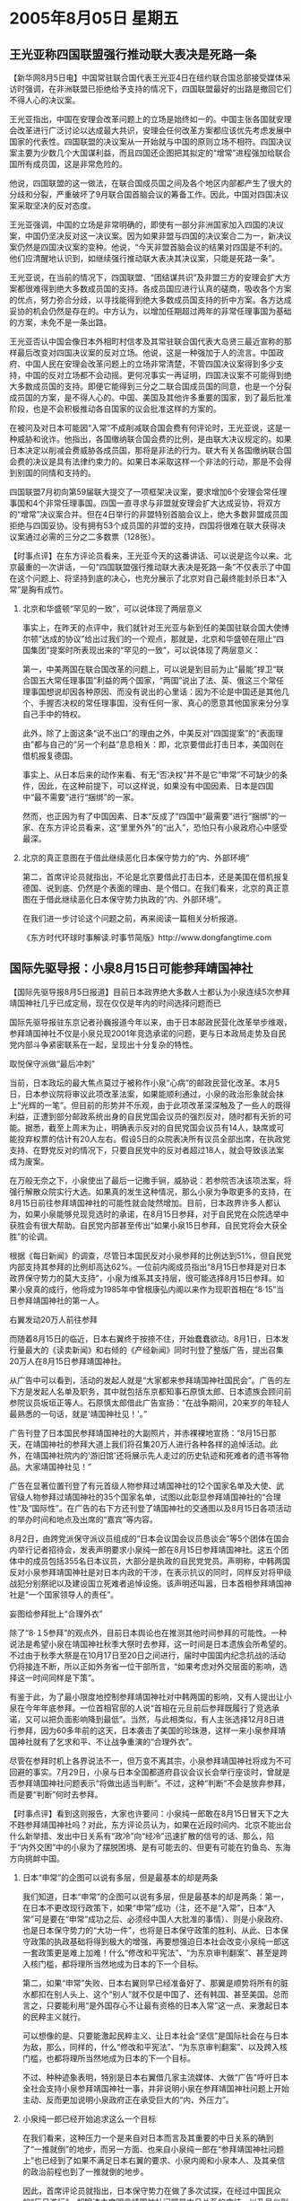 # -*- org -*-

# Time-stamp: <2011-08-04 19:19:04 Thursday by ldw>

#+OPTIONS: ^:nil author:nil timestamp:nil creator:nil H:2

#+STARTUP: indent

* 2005年8月05日 星期五




** 王光亚称四国联盟强行推动联大表决是死路一条




【新华网8月5日电】中国常驻联合国代表王光亚4日在纽约联合国总部接受媒体采访时强调，在非洲联盟已拒绝给予支持的情况下，四国联盟最好的出路是撤回它们不得人心的决议案。

王光亚指出，中国在安理会改革问题上的立场是始终如一的。中国主张各国就安理会改革进行广泛讨论以达成最大共识，安理会任何改革方案都应该优先考虑发展中国家的代表性。四国联盟的决议案从一开始就与中国的原则立场不相符。四国决议案主要为少数几个大国谋利益，而且四国还企图把其拟定的“增常”进程强加给联合国所有成员国，这是非常危险的。

他说，四国联盟的这一做法，在联合国成员国之间及各个地区内部都产生了很大的分歧和分裂，严重破坏了9月联合国首脑会议的筹备工作。因此，中国对四国决议案采取坚决的反对态度。

王光亚强调，中国的立场是非常明确的，即使有一部分非洲国家加入四国的决议案，中国仍坚决反对这一决议案。因为如果非盟与四国的决议案合二为一，新决议案仍然是四国决议案的变种。他说，“今天非盟首脑会议的结果对四国是不利的。他们应清醒地认识到，如继续强行推动联大表决其决议案，只能是死路一条”。

王光亚说，在当前的情况下，四国联盟、“团结谋共识”及非盟三方的安理会扩大方案都很难得到绝大多数成员国的支持。各成员国应进行认真的磋商，吸收各个方案的优点，努力弥合分歧，以寻找能得到绝大多数成员国支持的折中方案。各方达成妥协的机会仍然是存在的。中方认为，以增加任期超过两年的非常任理事国为基础的方案，未免不是一条出路。

王光亚否认中国会像日本外相町村信孝及其常驻联合国代表大岛贤三最近宣称的那样最后改变对四国决议案的反对立场。他说，这是一种强加于人的流言。中国政府、中国人民在安理会改革问题上的立场非常清楚，不管四国决议案得到多少支持，中国的反对立场都不会动摇。更何况事实一再证明，四国决议案不可能得到绝大多数成员国的支持。即便它能得到三分之二联合国成员国的同意，也是一个分裂成员国的方案，是不得人心的。中国、美国及其他许多重要的国家，到了最后批准阶段，也是不会积极推动各自国家的议会批准这样的方案的。

在被问及对日本可能因“入常”不成削减联合国会费有何评论时，王光亚说，这是一种威胁和讹诈。他指出，各国缴纳联合国会费的比例，是由联大决议规定的。如果日本决定以削减会费威胁各成员国，那将是非法的行为。联大有关各国缴纳联合国会费的决议是具有法律约束力的。如果日本采取这样一个非法的行动，那是不会得到别国的同情和支持的。

四国联盟7月初向第59届联大提交了一项框架决议案，要求增加6个安理会常任理事国和4个非常任理事国。四国一直寻求与非盟就安理会扩大达成妥协，将双方的“增常”决议案合并。但在4日举行的非盟特别首脑会议上，绝大多数非盟成员国拒绝与四国妥协。没有拥有53个成员国的非盟的支持，四国将很难在联大获得决议案通过必需的三分之二多数票（128张）。


【时事点评】在东方评论员看来，王光亚今天的这番讲话、可以说是迄今以来、北京最重的一次讲话，一句“四国联盟强行推动联大表决是死路一条”不仅表示了中国在这个问题上、将坚持到底的决心，也充分展示了北京对自己最终能封杀日本“入常”是胸有成竹。

*** 北京和华盛顿“罕见的一致”，可以说体现了两层意义

事实上，在昨天的点评中，我们就针对王光亚与新到任的美国驻联合国大使博尔顿“达成的协议”给出过我们的一个观点，那就是，北京和华盛顿在阻止“四国集团”提案时所表现出来的“罕见的一致”，可以说体现了两层意义：

第一，中美两国在联合国改革的问题上，可以说是到目前为止“最能”捍卫“联合国五大常任理事国”利益的两个国家，“两国”说出了法、英、俄这三个常任理事国想说却因各种原因、而没有说出的心里话：因为不论是中国还是其他几个、手握否决权的常任理事国，没有任何一家、真心的愿意其他国家来分分享自己手中的特权。

此外，除了上面这条“说不出口”的理由之外，中美反对“四国提案”的“表面理由”都与自己的“另一个利益”息息相关：即，北京要借此打击日本，美国则在借机报复德国。

事实上、从日本后来的动作来看、有无“否决权”并不是它“申常”不可缺少的条件，因此，在这种前提下，可以这样说，如果没有中国因素、日本是四国中“最不需要”进行“捆绑”的一家。

然而，也正因为有了中国因素、日本“反成了”四国中“最需要”进行“捆绑”的一家、在东方评论员看来，这“里里外外”的“出入”，恐怕只有小泉政府心中感受最深。

*** 北京的真正意图在于借此继续恶化日本保守势力的“内、外部环境”

第二，首席评论员就指出，不论是北京要借此打击日本，还是美国在借机报复德国、说到底、仍然是个表面的理由、是个借口。在我们看来，北京的真正意图在于借此继续恶化日本保守势力执政的“内、外部环境”。


在我们进一步讨论这个问题之前，再来阅读一篇相关分析报道。



《东方时代环球时事解读.时事节简版》http://www.dongfangtime.com



** 国际先驱导报：小泉8月15日可能参拜靖国神社



【国际先驱导报8月5日报道】目前日本政界绝大多数人士都认为小泉连续5次参拜靖国神社几乎已成定局，现在仅仅是年内的时间选择问题而已

国际先驱导报驻东京记者孙巍报道今年以来，由于日本邮政民营化改革举步维艰，参拜靖国神社不仅是小泉兑现2001年竞选承诺的问题，更与日本政局走势及自民党内部斗争紧密联系在一起，呈现出十分复杂的特性。


取悦保守派做“最后冲刺”

当前，日本政坛的最大焦点莫过于被称作小泉“心病”的邮政民营化改革。本月5日，日本参议院将审议此项改革法案，如果能顺利通过，小泉的政治形象就会抹上“光辉的一笔”。但目前的形势并不乐观，由于此项改革深深触及了一些人的既得利益，正遭到部分邮政系统出身的自民党国会议员的强烈反对，随时都有夭折的可能。据悉，截至上周末为止，明确表示反对的自民党国会议员有14人，缺席或可能投弃权票的估计有20人左右。假设5日的众院表决所有议员全部出席，在执政党支持、在野党反对的情况下，只要自民党中的反对者超过18人，就会导致该法案成为废案。

在万般无奈之下，小泉使出了最后一记撒手锏，威胁说：若参院否决该项法案，将强行解散众院实行大选。如果真的发生这种情况，那么小泉为争取更多的支持，在8月15日前往参拜靖国神社的可能性就会陡然增加。目前，日本政界许多人都认为，如果小泉能够兑现竞选时的承诺，在8月15日参拜，对于自民党在众院选举中获胜会有很大帮助。自民党内部甚至传出“如果小泉15日参拜，自民党将会大获全胜”的论调。

根据《每日新闻》的调查，尽管日本国民反对小泉参拜的比例达到51%，但自民党内部支持其参拜的比例却高达62%。一位前内阁成员指出“8月15日参拜是对日本政界保守势力的莫大支持”，小泉为维系其支持层，很可能选择8月15日参拜。如果小泉真的成行，他将成为1985年中曾根康弘内阁以来作为现职首相在“8·15”当日参拜靖国神社的第一人。

右翼发动20万人前往参拜

而随着8月15日的临近，日本右翼终于按捺不住，开始蠢蠢欲动。8月1日，日本发行量最大的《读卖新闻》和右倾的《产经新闻》同时刊登了整版广告，提出召集20万人在8月15日参拜靖国神社。

从广告中可以看到，活动的发起人就是“大家都来参拜靖国神社国民会”。广告的左下方是发起人名单及职务，其中就包括东京都知事石原慎太郎、日本遗族会顾问前参院议员坂垣正等人。石原慎太郎借此广告宣扬：“在战争期间，20来岁的年轻人最熟悉的一句话，就是'靖国神社见！'。”

广告刊登了日本国民参拜靖国神社的大副照片，并赤裸裸地宣扬：“8月15日那天，在靖国神社的参拜大道上我们将召集20万人进行各种各样的追悼活动。此外，在靖国神社院内的'游旧馆'还将展示先人走过的历史轨迹和死难者的遗书等物品。大家靖国神社见！”

广告在显著位置刊登了有元首级人物参拜过靖国神社的12个国家名单及大使、武官级人物参拜过靖国神社的35个国家名单，试图以此彰显参拜靖国神社的“合理性”及“国际性”。在广告的右下方还刊登了靖国神社的交通图以及8月15日各项活动的举办时间和地点及出席的“嘉宾”等内容。

8月2日，由跨党派保守派议员组成的“日本会议国会议员恳谈会”等5个团体在国会内举行记者招待会，发表声明要求小泉纯一郎在8月15日参拜靖国神社。这五个团体中的成员包括355名日本议员，大部分是执政的自民党党员。声明称，中韩两国反对小泉参拜靖国神社是对日本内政的干涉，在表示抗议的同时，同样反对将甲级战犯分别祭祀以及建设国立死难者追悼设施。该声明还叫嚣，日本首相参拜靖国神社是“一个国家领导人的责任”。

妄图给参拜批上“合理外衣”

除了“8·１5参拜”的观点外，目前日本舆论也在推测其他时间参拜的可能性。一种说法是希望小泉在靖国神社秋季大祭时去参拜，这一时间是日本遗族会所希望的。不过由于秋季大祭是在10月17日至20日之间进行，届时中国国内纪念抗战的活动仍将接连不断，所以正如外务省一位干部所言，“如果考虑对外交层面的影响，选择这一时间同样是下策”。

有鉴于此，为了最小限度地控制参拜靖国神社对中韩两国的影响，又有人提出让小泉在今年年底参拜。一位首相官邸的人说“首相在元旦前后参拜既履行了竞选承诺，又可以把负面影响降到最低”。当然，与此相类似，有人主张选择12月8日进行参拜，因为60多年前的这天，日本袭击了美国的珍珠港，这样一来小泉参拜靖国神社就有了乞求和平、不让战争重演的“合理外衣”。

尽管在参拜时机上各界说法不一，但万变不离其宗，小泉参拜靖国神社将成为不可回避的事实。7月29日，小泉与日本全国都道府县议会议长会举行座谈时，曾就是否参拜靖国神社问题表示“将做出适当判断”。不过，这种“判断”不会是放弃参拜，而是要“判断”何时去参拜。


【时事点评】看到这则报告，大家也许要问：小泉纯一郎敢在8月15日冒天下之大不韪参拜靖国神社吗？对此，东方评论员认为，如果在近段时间内、北京不能出台什么新举措、发出中日关系有“政冷”向“经冷”迅速扩散的信号的话、那么，陷于“内外交困”中的小泉为了摆脱困境、是有可能去的、但更有可能在钓鱼岛、东海方向挑衅中国。

*** 日本“申常”的企图可以说有多层，但是最基本的却是两条

我们知道，日本“申常”的企图可以说有多层，但是最基本的却是两条：第一，在日本不更改现行政策下，如果“申常”成功（注，还不是“入常”，日本“入常”可是要在“申常”成功之后、必须经中国人大批准的事情）、则是小泉政府、也是日本保守势力的“大功一件”，也将是日本保守政策的胜利、从此、日本保守政策的执政基础将得到极大的增强，再要想强迫日本社会改变小泉纯一郎这一套政策更是难上加难！什么“修改和平宪法”、“为东京审判翻案”、甚至是跨入核门槛，都将理所当然地成为日本的下一个目标。

第二，如果“申常”失败、日本右翼则早已经准备好了、那翼是顺势将所有的脏水都扣在别人头上、这个“别人”就不仅是中国了、还有韩国、甚至美国。总而言之，只要能利用“是外国存心不让最有资格的日本入常”这一点、来激起日本的民粹主义就行。

可以想像的是、只要能激起民粹主义、让日本社会“坚信”是国际社会在与日本为敌，那么，同样的，什么“修改和平宪法”、“为东京审判翻案”、以及跨入核门槛，也都将理所当然地成为日本的下一个目标。

不过、种种迹象表明，特别是日本右翼借几家主流媒体、大做“广告”呼吁日本全社会支持小泉参拜靖国神社一事，并非说明小泉在参拜靖国神社问题上开始主动、反而更加说明小泉政府正在承受巨大的“内、外压力”。


*** 小泉纯一郎已经开始追求这么一个目标

在我们看来，这种压力一个是来自对日本而言及其重要的中日关系的确到了“一推就倒”的地步，而另一方面、也来自小泉纯一郎在“参拜靖国神社问题上”也已经到了如果不满足日本右翼的要求、小泉内阁和小泉本人、及其亲信的政治前程也到了一推就倒的地步。

因此，首席评论员就指出，日本保守势力在做了多次试探，在经过中国民众的“反日游行”、胡锦涛主席明言靖国神社问题是中日关系的症结、以及吴仪副总理提前中断访日行程这几个“北京绝不会让步”的回答之后，在明知道历史包袱扔不掉的情况下，之所以还要拿对中日双方“都非常重要”的中日关系做赌注、在历史问题上继续强硬，就在于它已经开始追求这么一个长期目标，既：通过不停地参拜靖国神社、为日本军国主义翻案等方式、来体现对中国的一种长期对抗的架势、以此来维持日本岛国民族的民族自尊心、并以此来持续强化日本保守势力的民意基础、趁势解决一些国内重大问题、以实现其长期执政的目的。


*** 日本社会”具有种“鱼群”的特性

在东方评论员看来，日本有个外交传统，就是在紧要关头总会依附一个国际强者，并经常利用国外形势，制造舆论，从而去“左右国内政局”。

实际上，这种为日本政客所惯用的一招，就是日本人所谓的“外压”、即利用危机意识去实现长期的战略目标。事实上，首席评论员就指出，日本政治人物之所以热衷于“外压”，就在于日本社会非常像“游动中的鱼群”，稍有惊慌，就容易在“危机感”中、集体改变“游动方向”。

有意思的是，“日本社会”所具有的这种“鱼群”特性，在吴仪副总理突然中止访日行程、强烈冲击日本社会、并一度让小泉纯一郎处于相当孤立的境地的“整个过程”中、可谓是表现得淋漓尽致。

以前、日本人是利用所谓的“朝鲜威胁”，来“启动”日本人“危机意识”的。现在，“朝鲜威胁”已经为日本社会所“麻木”，因为经过这些年的炒作，日本民众已经清楚，朝鲜威胁不了日本。

因此，在急欲强化日本社会右倾化的日本保守势力看来，所谓的“中国威胁”也就呼之而出了。在东方评论员看来，日本一年来一直围绕钓鱼岛、东海主权问题“打转转”，并不惜在美国之前将“中国威胁论”塞进其国防文件之中、一个重要原因，就是出于借“中国威胁”、来达到激起“日本鱼群”的“危机意识”、将日本社会赶向“极端右倾”的方向。


*** “日本社会”所具有的这种“鱼群”特性，也为北京“精确地利用了一次”

不曾想的是，“日本社会”所具有的这种“鱼群”特性，也为北京“精确地利用了一次”。事实上，自胡锦涛警告中日关系是“一推即倒”、且吴仪突然中止访日行程、在日本本土给了小泉纯一郎一记耳光之后，“日本鱼群”就立刻被“一推既倒”的中日关系所“激励”、其结果我们也都看到了，那就是几乎是在一夜之间就开始“狂咬”小泉纯一郎、这中间、以日本众院议长河野洋平召集日本多位前首相出面“猛批”小泉、甚至以“幼稚、白痴”的形容词“为小泉画像”最具代表性。


在东方评论员看来，就在小泉纯一郎为代表的日本保守势力被“日本鱼群”“狂咬”的时候，隔着太平洋的华盛顿新保守主义者、可以说是及时地抛出了它之前一直不愿意“正式兜售”的“中国威胁论”，并从军事、经济、政治的各个层面、“一一加以论证”。

显然，布什在这个时候亲自上阵、全力叫卖“中国威胁论”、一个重要动机就是要拉小泉纯一郎一把，帮日本保守势力稳住阵脚。（注，最主要动机则是测试中国的战略能力、与决心、及着眼于分解“中欧俄”抗美集团、这一点将在今天的欧洲部分进行展开）


*** 在反对小泉参拜靖国神社问题上，“日本鱼群”又有了新动向

然而，根据我们的观察，在反对小泉参拜靖国神社问题上，“日本鱼群”又有了新动向、对此，我们也专门解读过，那就是在前天、也就是12日，日本执政的自民党、其众参两院部分议员联手成立了一个所谓的“反参拜机构”、称之为“靖国问题学习会”。

东方评论员注意到，这个新成立的“靖国问题学习会”、其“政治立场”就是坚决要求小泉在参拜问题上采取克制态度。


*** 让小泉“兴奋”的一面

不过，这只是问题的一方面，这当然让小泉纯一郎“心烦”的一面，与此同时、也有让小泉“兴奋”的一面，那就是日本保守势力“支持小泉参拜”的呼声也在“越来越高”，日前、日本两家大报刊登的那则广告只是一方面，“真正的支持”在于“反参拜机构”“靖国问题学习会”成立之前、一个为小泉叫好、拼命为“参拜”煽风点火的“支持参拜靖国神社年轻国会议员之会”组织也已经开始运作了。值得注意的是，这个为小泉“参拜”叫好的“带头者”、就是有可能接替小泉首相职位的极右分子--自民党干事长代理安倍晋三。


*** 让小泉纯一郎真正害怕的是“外伤”

在东方评论员看来，日本出现这两个立场相去甚远的“议员组织”、其实放出了一个强烈的信号，那就是日本自民党内部围绕“支持与克制参拜靖国神社”的两派力量、开始公开形成“对决”。

显然，这还只是小泉纯一郎的“内伤”，让小泉纯一郎真正害怕的是“外伤”，我们知道，小泉政府是由自民党和公明党联合组阁、并得到执政权的。不难看出，对小泉而言，如果没有公明党的支持，小泉本人就得下台、而自民党也不可能掌握日本政府，因此、来自公明党的声音就成了小泉“必须聆听”的声音。

然而，日本公明党党首神崎武法日前也通过电视，再次重申了自己的立场，要求小泉停止继续参拜靖国神社，在东方评论员看来，神崎武法的“这一立场重申”、自然代表着公明党内部的主要立场，因此，这再次推高了自民党内、以及日本民众要求小泉停止参拜的呼声。


*** 日本主流媒体对小泉现实处境的评语就是：“他到了最困难的时刻”。

只是小泉纯一郎的麻烦还不止这一处，东方评论员认为，中日政治关系到了“一推就倒”、且已经开始影响到经济的地步、而日本反对“邮政民营化改革”的势力扬言要“废掉”小泉执政几年来的、“唯一说得出口”的政绩；再加上在“入常”问题上、由于中美已经开始“公开联手”、显然、在这个问题上日本是再遭华盛顿的“黑手”、从而被国内强烈质疑他“紧跟美国疏远亚洲”的外交政策“是否明智”，这些都成了小泉“无从解决”的难题，事实上，日本主流媒体对小泉现实处境的评语就是：“他到了最困难的时刻”。



*** 小泉要想走出困局，就必然会借“外力”化解“上述一大堆内政外交难题”

首席评论员就指出，另史上，美国有一位政治人物曾经针对所谓的政治、就说过这么一句：“任何政治（包括国际政治）都是地方政治的体现”，在我们看来，这句话说得太绝对了，在许多情况下，用它来描绘一个有杰出能力的政治家，未必合适，但用它来为“政客”画像、却往往“精确得吓人”。

显然，小泉纯一郎是个典型的投机政客，如果我们用上面“这句名言”来为他照像，就不难发现，已经“焦头烂额”的小泉、现在要做的、也正在做的、就是在“反向套用”上面这个公式，将日本地方政治（日本右翼的政治主张、日本国内反对参拜靖国神社的民意、邮政民营化改革、日本自民党内部的斗争、日本经济界的反弹等）上的困难，放在国际政治中去寻求出路。

在这种情况下，东方评论员认为，之前、小泉抛出“批准日本企业勘探东海资源许可证”这一张牌、来刺激北京、就是想迫使北京做出激烈反应之后、再来寻求解决之道、实际上是一套借“外力”化解“上述一大堆内政外交难题”的政治手段。


*** 中美联合国改革问题上，就结成了这么个“奇怪的联盟”

前面说了，北京将日本“申常”的路彻底封杀、其真正意图在于借此继续恶化日本保守势力执政的“内、外部环境”，然而、“明了”北京这种意图的华盛顿、为何也在这种关键时刻“黑”了日本一把呢？

东方评论员认为，美国除了和中国一样、不愿意别人分享自己的特权、以及报复德国、并借此压德国起着重要作用的欧盟、与自己多点合作、少点对抗的意图之外，同北京一样看清了日本国内政治的华盛顿、也想借与北京联合打破日本“申常”美梦之机，继续刺激日本保守势力、继续将中日关系往绝路上引。

也正是如此，出于各自相同、不同、甚至是根本对立的利益与动机、中美联合国改革问题上，就结成了这么个“奇怪的联盟”。在东方评论员看来，北京对华盛顿的心思、可要特别注意。


*** 北京更应该将警惕的目光盯在钓鱼岛、和东海方向

因此，东方评论员认为，北京在防止小泉孤注一掷、冒天下之大不韪于8月15日参拜靖国神社、准备好应对策略的同时，更应该将警惕的目光盯在钓鱼岛、和东海方向。

在我们看来，北京必须警惕小泉纯一郎可能以“主权争端”这种根本就不可能有回旋余地的极端形式、来挑衅自己、如果中国被迫做出激烈的、甚至是军事上的反应、那么，日本保守势力就会利用中国“可能的激烈反应”、“激励”“日本鱼群”的民粹情绪、从而让他们的“总代表”--小泉纯一郎渡过眼前的难关、并为他们今后的“总代表”强化执政基础。

*** 我们所指的“有效措施”必须是经济上的、甚至是军事上的强烈反应

所以，东方评论员认为，在这期间，北京必须以最有效的方式让日本明了“冒险将为日本和日本保守势力带来得不偿失的后果”、以及北京针对日本可能的冒险将采取的“措施“、和落实这些措施的决心。显然，就目前来看，对日本保守势力的任何“政治上的劝说与警告”都只是给他们带来了极大的压力、但却没有让它们死心，因此、我们所指的“有效措施”必须是经济上的、甚至是军事上的强烈反应。

尽管北京做出强烈反应、定会被日本右翼势力所利用，但在东方评论员看来，一旦小泉政府在钓鱼岛、东海问题上冒险、北京必须不惜一切地、动用一切手段予以痛击、一则，可以鼓励日本反对小泉的政治势力、再则，也是最为关键的，那就是中国目前正在执行着的稳定中亚、顶在中东、打通南亚、联合俄欧、经营东亚、压住日本的战略计划、如果北京不能做出强烈反应、就将被日本社会和国际社会、特别是美国和俄罗斯视之为“北京做出让步”、从而迅速调整自己的政策。如此一来，北京上述的战略计划、必将因为“压住日本”的失败而彻底失去平衡。


下面，是两则短消息，一则是有关“六方会谈”最新进展的，而另一则是中俄联合军演的、在一起了解详细情况之后，东方评论员将把关注的焦点投向朝鲜半岛。


《东方时代环球时事解读.时事节简版》http://www.dongfangtime.com
